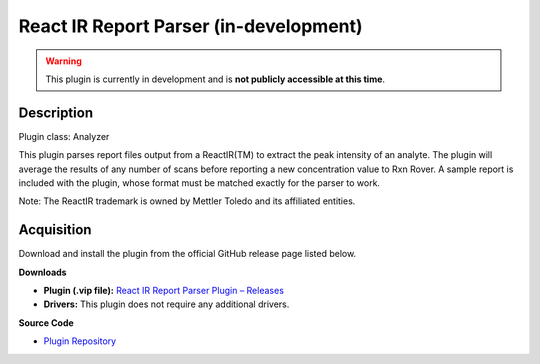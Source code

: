 React IR Report Parser (in-development)
=======================================

.. warning::

   This plugin is currently in development and is **not publicly accessible at this time**.

Description
-----------

Plugin class: Analyzer

This plugin parses report files output from a ReactIR(TM) to extract the peak intensity of an analyte. The plugin will average the results of any number of scans before reporting a new concentration value to Rxn Rover. A sample report is included with the plugin, whose format must be matched exactly for the parser to work.

Note: The ReactIR trademark is owned by Mettler Toledo and its affiliated entities.


Acquisition
-----------

Download and install the plugin from the official GitHub release page listed below.

**Downloads**

- **Plugin (.vip file):**  
  `React IR Report Parser Plugin – Releases <https://github.com/RxnRover/plugin_reactir_report_parser/releases>`_

- **Drivers:**  
  This plugin does not require any additional drivers.

**Source Code**

- `Plugin Repository <https://github.com/RxnRover/plugin_reactir_report_parser>`_